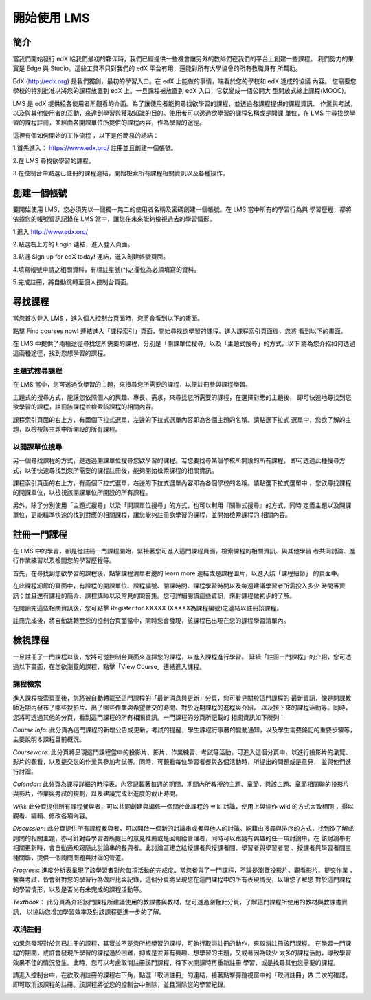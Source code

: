 ############
開始使用 LMS
############

****
簡介
****

當我們開始發行 edX 給我們最初的夥伴時，我們已經提供一些機會讓另外的教師們在我們的平台上創建一些課程。
我們努力的果實是 Edge 與 Studio。這些工具不只對我們的 edX 平台有用，還能對所有大學協會的所有教職員有
所幫助。

EdX (http://edx.org) 是我們獨創，最初的學習入口。在 edX 上能做的事情，端看於您的學校和 edX 達成的協議
內容。 您需要您學校的特別批准以將您的課程放置到 edX 上。一旦課程被放置到 edX 入口，它就變成一個公開大
型開放式線上課程(MOOC)。

LMS 是 edX 提供給各使用者所觀看的介面。為了讓使用者能夠尋找欲學習的課程，並透過各課程提供的課程資訊、
作業與考試，以及與其他使用者的互動，來達到學習與獲取知識的目的。使用者可以透過欲學習的課程名稱或是開課
單位，在 LMS 中尋找欲學習的課程註冊，並經由各開課單位所提供的課程內容，作為學習的途徑。

這裡有個如何開始的工作流程 ，以下是份簡易的總結：

1.首先進入： https://www.edx.org/ 註冊並且創建一個帳號。

.. image:: Images/image001.jpg
 :width: 800
 
2.在 LMS 尋找欲學習的課程。

.. image:: Images/image002.jpg
 :width: 800

3.在控制台中點選已註冊的課程連結，開始檢索所有課程相關資訊以及各種操作。

.. image:: Images/image003.jpg
 :width: 800
 
************
創建一個帳號
************

要開始使用 LMS，您必須先以一個獨一無二的使用者名稱及密碼創建一個帳號。在 LMS 當中所有的學習行為與
學習歷程，都將依據您的帳號資訊記錄在 LMS 當中，讓您在未來能夠檢視過去的學習情形。

1.進入 http://www.edx.org/

.. image:: Images/image001.jpg
 :width: 800

2.點選右上方的 Login 連結，進入登入頁面。

.. image:: Images/image004.jpg
 :width: 800
 
3.點選 Sign up for edX today! 連結，進入創建帳號頁面。

.. image:: Images/image005.jpg
 :width: 800

4.填寫帳號申請之相關資料，有標註星號(*)之欄位為必須填寫的資料。

.. image:: Images/image006.jpg
 :width: 800

5.完成註冊，將自動跳轉至個人控制台頁面。

.. image:: Images/image007.jpg
 :width: 800

********
尋找課程
********

當您首次登入 LMS ，進入個人控制台頁面時，您將會看到以下的畫面。

.. image:: Images/image007.jpg
 :width: 800

點擊 Find courses now! 連結進入「課程索引」頁面，開始尋找欲學習的課程。進入課程索引頁面後，您將
看到以下的畫面。

.. image:: Images/image008.jpg
 :width: 800
 
在 LMS 中提供了兩種途徑尋找您所需要的課程，分別是「開課單位搜尋」以及「主題式搜尋」的方式，以下
將為您介紹如何透過這兩種途徑，找到您想學習的課程。

**主題式搜尋課程**
----
在 LMS 當中，您可透過欲學習的主題，來搜尋您所需要的課程，以便註冊參與課程學習。

主題式的搜尋方式，能讓您依照個人的興趣、專長、需求，來尋找您所需要的課程，在選擇對應的主題後，
即可快速地尋找到您欲學習的課程，註冊該課程並檢索該課程的相關內容。

課程索引頁面的右上方，有兩個下拉式選單，左邊的下拉式選單內容即為各個主題的名稱。請點選下拉式
選單中，您欲了解的主題，以檢視該主題中所開設的所有課程。

.. image:: Images/image009.jpg
 :width: 800

.. image:: Images/image010.jpg
 :width: 800

**以開課單位搜尋**
----
另一個尋找課程的方式，是透過開課單位搜尋您欲學習的課程。若您要找尋某個學校所開設的所有課程，
即可透過此種搜尋方式，以便快速尋找到您所需要的課程註冊後，能夠開始檢索課程的相關資訊。

課程索引頁面的右上方，有兩個下拉式選單，右邊的下拉式選單內容即為各個學校的名稱。請點選下拉式選單中
，您欲尋找課程的開課單位，以檢視該開課單位所開設的所有課程。

.. image:: Images/image011.jpg
 :width: 800
 
.. image:: Images/image012.jpg
 :width: 800

另外，除了分別使用「主題式搜尋」以及「開課單位搜尋」的方式，也可以利用『關聯式搜尋』的方式，同時
定義主題以及開課單位，更能精準快速的找到對應的相關課程，讓您能夠註冊欲學習的課程，並開始檢索課程的
相關內容。

************
註冊一門課程
************

在 LMS 中的學習，都是從註冊一門課程開始，緊接著您可進入這門課程頁面，檢索課程的相關資訊、與其他學習
者共同討論、進行作業練習以及檢閱您的學習歷程等。

首先，在尋找到您欲學習的課程後，點擊課程清單右邊的 learn more 連結或是課程圖片，以進入該「課程細節」
的頁面中。

.. image:: Images/image013.jpg
 :width: 800

在此課程細節的頁面中，有課程的開課單位、課程編號、開課時間、課程學習時間以及每週建議學習者所需投入多少
時間等資訊；並且還有課程的簡介、課程講師以及常見的問答集。您可詳細閱讀這些資訊，來對課程做初步的了解。

在閱讀完這些相關資訊後，您可點擊 Register for XXXXX (XXXXX為課程編號)之連結以註冊該課程。

.. image:: Images/image014.jpg
 :width: 800

註冊完成後，將自動跳轉至您的控制台頁面當中，同時您會發現，該課程已出現在您的課程學習清單內。

.. image:: Images/image015.jpg
 :width: 800

********
檢視課程
********

一旦註冊了一門課程以後，您將可從控制台頁面來選擇您的課程，以進入課程進行學習。
延續「註冊一門課程」的介紹，您可透過以下畫面，在您欲瀏覽的課程，點擊「View Course」連結進入課程。
 
.. image:: Images/image016.jpg
 :width: 800

**課程檢索**
----
進入課程檢索頁面後，您將被自動轉載至這門課程的「最新消息與更新」分頁，您可看見關於這門課程的
最新資訊，像是開課教師近期內發布了哪些投影片、出了哪些作業與希望繳交的時間、對於近期課程的進程與介紹，
以及接下來的課程活動等。同時，您將可透過其他的分頁，看到這門課程的所有相關資訊。一門課程的分頁所記載的
相關資訊如下所列：

.. image:: Images/image017.jpg
 :width: 800

`Course Info`:
此分頁為這門課程的新增公告或更新，考試的提醒，學生課程行事曆的變動通知，以及學生需要銘記的重要步驟等，
主要說明本課程目前概況。

`Courseware`:
此分頁將呈現這門課程當中的投影片、影片、作業練習、考試等活動，可進入這個分頁中，以進行投影片的瀏覽、
影片的觀看，以及提交您的作業與參加考試等。同時，可觀看每位學習者餐與各個活動時，所提出的問題或是意見，
並與他們進行討論。

`Calendar`:
此分頁為課程詳細的時程表，內容記載著每週的期間，期間內所教授的主題、章節，與該主題、章節相關聯的投影片
與影片，作業與考試的規劃，以及建議完成此進度的截止時間。

`Wiki`:
此分頁提供所有課程餐與者，可以共同創建與編修一個關於此課程的 wiki 討論，使用上與協作 wiki 的方式大致相同
，得以觀看、編輯、修改各項內容。

`Discussion`:
此分頁提供所有課程餐與者，可以開啟一個新的討論串或餐與他人的討論。能藉由搜尋與排序的方式，找到欲了解或
詢問的相關主題，亦可針對各學習者所提出的意見推薦或是回報給管理者，同時可以跟隨有興趣的任一項討論串，在
該討論串有相關更新時，會自動通知跟隨此討論串的餐與者。此討論區建立給授課者與授課者間、學習者與學習者間
、授課者與學習者間三種關聯，提供一個詢問問題與討論的管道。

`Progress`:
進度分析表呈現了該學習者對於每項活動的完成度。當您餐與了一門課程，不論是瀏覽投影片、觀看影片、提交作業
、餐與考試，皆會針對您的學習行為做評比與紀錄，這個分頁將呈現您在這門課程中的所有表現情況，以讓您了解您
對於這門課程的學習情形，以及是否尚有未完成的課程活動等。
 
`Textbook`：
此分頁為介紹該門課程所建議使用的教課書與教材，您可透過瀏覽此分頁，了解這門課程所使用的教材與教課書資訊，
以協助您增加學習效率及對該課程更進一步的了解。

**取消註冊**
----
如果您發現對於您已註冊的課程，其實並不是您所想學習的課程，可執行取消註冊的動作，來取消註冊該門課程。
在學習一門課程的期間，或許會發現所學習的課程過於困難，抑或是並非有興趣、想學習的主題，又或著因為缺少
太多的課程活動，導致學習效果不佳的情況發生。此時，您可以考慮取消註冊該門課程，待下次開課時再重新註冊
學習，或是找尋其他您需要的課程。

請進入控制台中，在欲取消註冊的課程右下角，點選「取消註冊」的連結，接著點擊彈跳視窗中的「取消註冊」做
二次的確認，即可取消該課程的註冊。該課程將從您的控制台中刪除，並且清除您的學習紀錄。

.. image:: Images/image018.jpg
 :width: 800